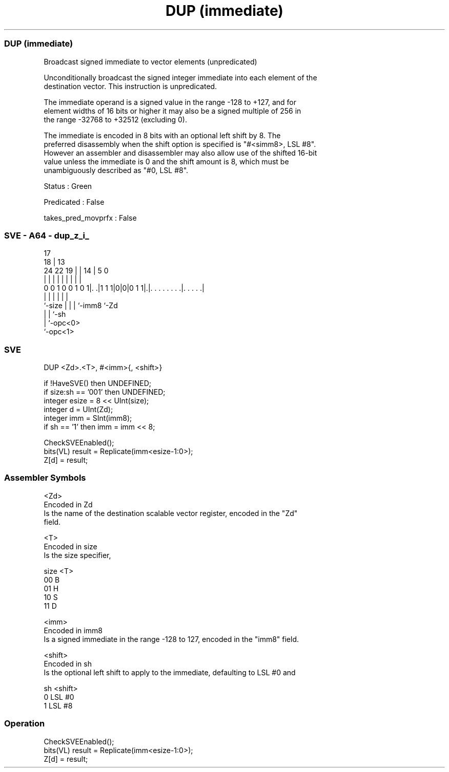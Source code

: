 .nh
.TH "DUP (immediate)" "7" " "  "instruction" "sve"
.SS DUP (immediate)
 Broadcast signed immediate to vector elements (unpredicated)

 Unconditionally broadcast the signed integer immediate into each element of the
 destination vector. This instruction is unpredicated.

 The immediate operand is a signed value in the range -128 to +127, and for
 element widths of 16 bits or higher it may also be a signed multiple of 256 in
 the range -32768 to +32512 (excluding 0).

 The immediate is encoded in 8 bits with an optional left shift by 8. The
 preferred disassembly when the shift option is specified is "#<simm8>, LSL #8".
 However an assembler and disassembler may also allow use of the shifted 16-bit
 value unless the immediate is 0 and the shift amount is 8, which must be
 unambiguously described as "#0, LSL #8".

 Status : Green

 Predicated : False

 takes_pred_movprfx : False



.SS SVE - A64 - dup_z_i_
 
                                                                   
                               17                                  
                             18 |      13                          
                 24  22    19 | |    14 |               5         0
                  |   |     | | |     | |               |         |
   0 0 1 0 0 1 0 1|. .|1 1 1|0|0|0 1 1|.|. . . . . . . .|. . . . .|
                  |         | |       | |               |
                  `-size    | |       | `-imm8          `-Zd
                            | |       `-sh
                            | `-opc<0>
                            `-opc<1>
  
  
 
.SS SVE
 
 DUP     <Zd>.<T>, #<imm>{, <shift>}
 
 if !HaveSVE() then UNDEFINED;
 if size:sh == '001' then UNDEFINED;
 integer esize = 8 << UInt(size);
 integer d = UInt(Zd);
 integer imm = SInt(imm8);
 if sh == '1' then imm = imm << 8;
 
 CheckSVEEnabled();
 bits(VL) result = Replicate(imm<esize-1:0>);
 Z[d] = result;
 

.SS Assembler Symbols

 <Zd>
  Encoded in Zd
  Is the name of the destination scalable vector register, encoded in the "Zd"
  field.

 <T>
  Encoded in size
  Is the size specifier,

  size <T> 
  00   B   
  01   H   
  10   S   
  11   D   

 <imm>
  Encoded in imm8
  Is a signed immediate in the range -128 to 127, encoded in the "imm8" field.

 <shift>
  Encoded in sh
  Is the optional left shift to apply to the immediate, defaulting to LSL #0 and

  sh <shift> 
  0  LSL #0  
  1  LSL #8  



.SS Operation

 CheckSVEEnabled();
 bits(VL) result = Replicate(imm<esize-1:0>);
 Z[d] = result;

